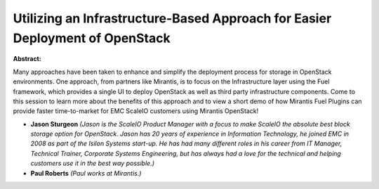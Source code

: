Utilizing an Infrastructure-Based Approach for Easier Deployment of OpenStack
~~~~~~~~~~~~~~~~~~~~~~~~~~~~~~~~~~~~~~~~~~~~~~~~~~~~~~~~~~~~~~~~~~~~~~~~~~~~~

**Abstract:**

Many approaches have been taken to enhance and simplify the deployment process for storage in OpenStack environments. One approach, from partners like Mirantis, is to focus on the Infrastructure layer using the Fuel framework, which provides a single UI to deploy OpenStack as well as third party infrastructure components. Come to this session to learn more about the benefits of this approach and to view a short demo of how Mirantis Fuel Plugins can provide faster time-to-market for EMC ScaleIO customers using Mirantis OpenStack!


* **Jason Sturgeon** *(Jason is the ScaleIO Product Manager with a focus to make ScaleIO the absolute best block storage option for OpenStack. Jason has 20 years of experience in Information Technology, he joined EMC in 2008 as part of the Isilon Systems start-up. He has had many different roles in his career from IT Manager, Technical Trainer, Corporate Systems Engineering, but has always had a love for the technical and helping customers use it in the best way possible.)*

* **Paul Roberts** *(Paul works at Mirantis.)*
